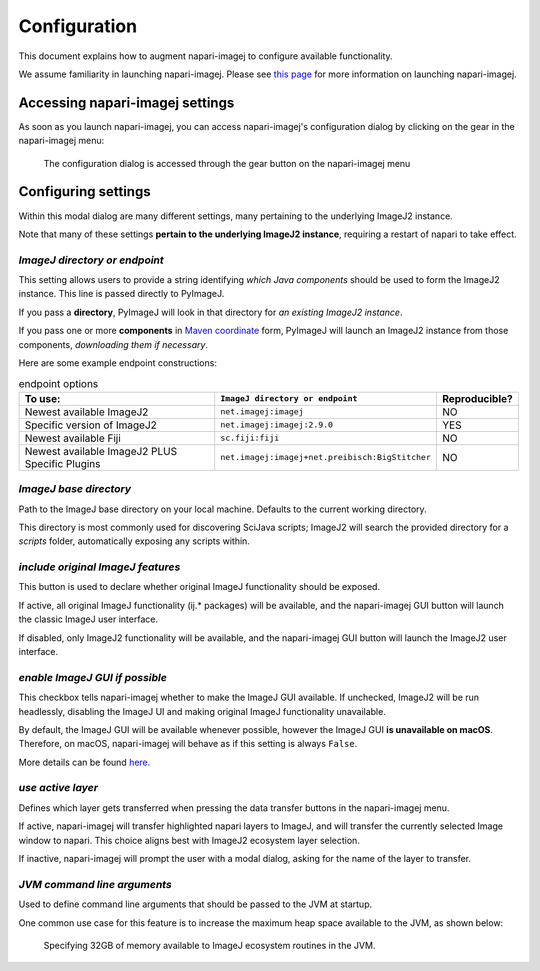 =============
Configuration
=============

This document explains how to augment napari-imagej to configure available functionality.

We assume familiarity in launching napari-imagej. Please see `this page <./Initialization.html>`_ for more information on launching napari-imagej.

Accessing napari-imagej settings
--------------------------------

As soon as you launch napari-imagej, you can access napari-imagej's configuration dialog by clicking on the gear in the napari-imagej menu:

.. figure:: https://media.imagej.net/napari-imagej/settings_wheel.png
    
    The configuration dialog is accessed through the gear button on the napari-imagej menu

Configuring settings
--------------------

Within this modal dialog are many different settings, many pertaining to the underlying ImageJ2 instance.

Note that many of these settings **pertain to the underlying ImageJ2 instance**, requiring a restart of napari to take effect.

*ImageJ directory or endpoint*
^^^^^^^^^^^^^^^^^^^^^^^^^^^^^^

This setting allows users to provide a string identifying *which Java components* should be used to form the ImageJ2 instance. This line is passed directly to PyImageJ.

If you pass a **directory**, PyImageJ will look in that directory for *an existing ImageJ2 instance*.

If you pass one or more **components** in `Maven coordinate <https://maven.apache.org/pom.html#Maven_Coordinates>`_ form, PyImageJ will launch an ImageJ2 instance from those components, *downloading them if necessary*.

Here are some example endpoint constructions:

.. list-table:: endpoint options
    :header-rows: 1

    * - To use:
      - ``ImageJ directory or endpoint``
      - Reproducible?
    * - Newest available ImageJ2
      - ``net.imagej:imagej``
      - NO
    * - Specific version of ImageJ2
      - ``net.imagej:imagej:2.9.0``
      - YES
    * - Newest available Fiji
      - ``sc.fiji:fiji``
      - NO
    * - Newest available ImageJ2 PLUS Specific Plugins
      - ``net.imagej:imagej+net.preibisch:BigStitcher``
      - NO


*ImageJ base directory*
^^^^^^^^^^^^^^^^^^^^^^^

Path to the ImageJ base directory on your local machine. Defaults to the current working directory.

This directory is most commonly used for discovering SciJava scripts; ImageJ2 will search the provided directory for a `scripts` folder, automatically exposing any scripts within.

*include original ImageJ features*
^^^^^^^^^^^^^^^^^^^^^^^^^^^^^^^^^^

This button is used to declare whether original ImageJ functionality should be exposed.

If active, all original ImageJ functionality (ij.* packages) will be available, and the napari-imagej GUI button will launch the classic ImageJ user interface.

If disabled, only ImageJ2 functionality will be available, and the napari-imagej GUI button will launch the ImageJ2 user interface.

*enable ImageJ GUI if possible*
^^^^^^^^^^^^^^^^^^^^^^^^^^^^^^^

This checkbox tells napari-imagej whether to make the ImageJ GUI available. If unchecked, ImageJ2 will be run headlessly, disabling the ImageJ UI and making original ImageJ functionality unavailable.

By default, the ImageJ GUI will be available whenever possible, however the ImageJ GUI **is unavailable on macOS**. Therefore, on macOS, napari-imagej will behave as if this setting is always ``False``.

More details can be found `here <https://pyimagej.readthedocs.io/en/latest/Initialization.html#interactive-mode>`_.

*use active layer*
^^^^^^^^^^^^^^^^^^

Defines which layer gets transferred when pressing the data transfer buttons in the napari-imagej menu.

If active, napari-imagej will transfer highlighted napari layers to ImageJ, and will transfer the currently selected Image window to napari. This choice aligns best with ImageJ2 ecosystem layer selection.

If inactive, napari-imagej will prompt the user with a modal dialog, asking for the name of the layer to transfer.

*JVM command line arguments*
^^^^^^^^^^^^^^^^^^^^^^^^^^^^

Used to define command line arguments that should be passed to the JVM at startup.

One common use case for this feature is to increase the maximum heap space available to the JVM, as shown below:

.. figure:: https://media.imagej.net/napari-imagej/benchmarking_settings.png

    Specifying 32GB of memory available to ImageJ ecosystem routines in the JVM.


.. _Fiji: https://imagej.net/software/fiji/
.. _ImageJ2: https://imagej.net/software/imagej2/
.. _napari: https://napari.org

